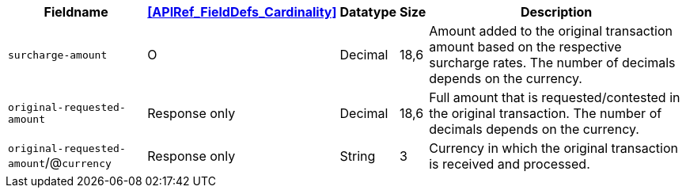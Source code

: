 [%autowidth]
[cols="m,,,,a"]
|===
| Fieldname | <<APIRef_FieldDefs_Cardinality>> | Datatype | Size | Description

| surcharge&#8209;amount
| O
| Decimal
| 18,6
| Amount added to the original transaction amount based on the respective surcharge rates. The number of decimals depends on the currency.

| original&#8209;requested-amount
| Response only
| Decimal
| 18,6
| Full amount that is requested/contested in the original transaction. The number of decimals depends on the currency.

a| ``original&#8209;requested-amount``/@``currency``
| Response only
| String
| 3
| Currency in which the original transaction is received and processed.

|===